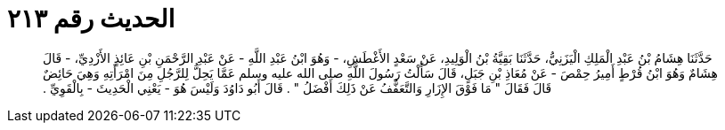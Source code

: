 
= الحديث رقم ٢١٣

[quote.hadith]
حَدَّثَنَا هِشَامُ بْنُ عَبْدِ الْمَلِكِ الْيَزَنِيُّ، حَدَّثَنَا بَقِيَّةُ بْنُ الْوَلِيدِ، عَنْ سَعْدٍ الأَغْطَشِ، - وَهُوَ ابْنُ عَبْدِ اللَّهِ - عَنْ عَبْدِ الرَّحْمَنِ بْنِ عَائِذٍ الأَزْدِيِّ، - قَالَ هِشَامٌ وَهُوَ ابْنُ قُرْطٍ أَمِيرُ حِمْصَ - عَنْ مُعَاذِ بْنِ جَبَلٍ، قَالَ سَأَلْتُ رَسُولَ اللَّهِ صلى الله عليه وسلم عَمَّا يَحِلُّ لِلرَّجُلِ مِنَ امْرَأَتِهِ وَهِيَ حَائِضٌ قَالَ فَقَالَ ‏"‏ مَا فَوْقَ الإِزَارِ وَالتَّعَفُّفُ عَنْ ذَلِكَ أَفْضَلُ ‏"‏ ‏.‏ قَالَ أَبُو دَاوُدَ وَلَيْسَ هُوَ - يَعْنِي الْحَدِيثَ - بِالْقَوِيِّ ‏.‏